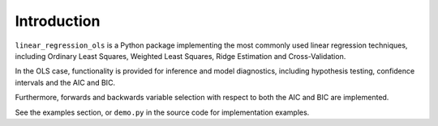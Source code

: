 Introduction
============

``linear_regression_ols`` is a Python package implementing the most commonly used linear regression techniques, including Ordinary Least Squares, Weighted Least Squares, Ridge Estimation and Cross-Validation.

In the OLS case, functionality is provided for inference and model diagnostics, including hypothesis testing, confidence intervals and the AIC and BIC.

Furthermore, forwards and backwards variable selection with respect to both the AIC and BIC are implemented.

See the examples section, or ``demo.py`` in the source code for implementation examples.